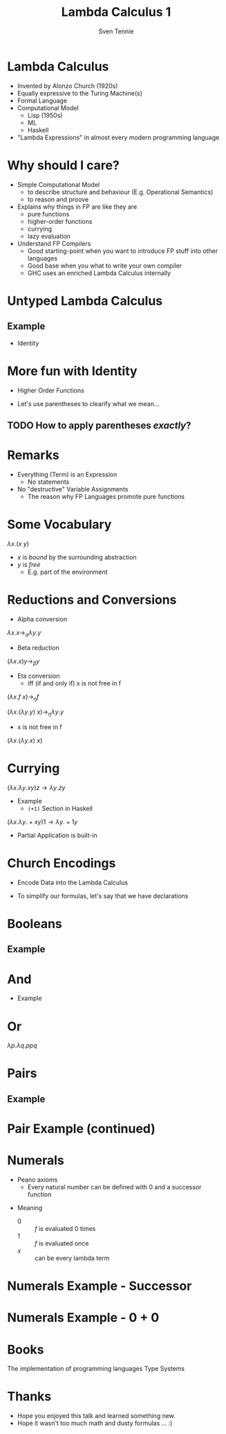 #+TITLE: Lambda Calculus 1
#+AUTHOR: Sven Tennie
#+EMAIL: sven.tennie@dreamit.de
#+startup: beamer
#+LaTeX_CLASS: beamer

* Lambda Calculus
- Invented by Alonzo Church (1920s)
- Equally expressive to the Turing Machine(s)
- Formal Language
- Computational Model
  - Lisp (1950s)
  - ML
  - Haskell
- "Lambda Expressions" in almost every modern programming language
 
* Why should I care?
- Simple Computational Model
  - to describe structure and behaviour (E.g. Operational Semantics)
  - to reason and proove

- Explains why things in FP are like they are
  - pure functions
  - higher-order functions
  - currying
  - lazy evaluation

- Understand FP Compilers
  - Good starting-point when you want to introduce FP stuff into other languages
  - Good base when you what to write your own compiler
  - GHC uses an enriched Lambda Calculus internally

* Untyped Lambda Calculus

\begin{align*}
t ::=& \ x & \text{Variable} \\
& \ \lambda x.t & \text{Abstraction} \\
& \ t \ t & \text{Application}
\end{align*}

#+BEAMER: \pause

** Example
- Identity

\begin{equation*}
\underbrace{
  \underbrace{\lambda x.x}_\text{Abstraction}
 \quad
 \underbrace{y}_\text{Variable}
}_\text{Application}
\to y
\end{equation*}


* More fun with Identity
- Higher Order Functions

\begin{equation*}
\underbrace{
  \underbrace{\lambda x.x}_\text{Abstraction}
 \quad
 \underbrace{\lambda y.y}_\text{Abstraction}
}_\text{Application}
\to \lambda y.y
\end{equation*}


#+BEAMER: \pause
- Let's use parentheses to clearify what we mean...

\begin{align*}
& \lambda y . \lambda z . y \ z \ \lambda x.x \\
\to & ?
\end{align*}

\begin{align*}
& (\lambda y . \lambda z . y \ z) (\lambda x.x) \\
 \to & \lambda z . ((\lambda x.x) \ z) \\
 \to & \lambda z . z
\end{align*}

** TODO How to apply parentheses /exactly/?

* Remarks
- Everything (Term) is an Expression
  - No statements
- No "destructive" Variable Assignments
  - The reason why FP Languages promote pure functions

* Some Vocabulary
$\lambda x . (x \ y)$

- $x$ is /bound/ by the surrounding abstraction
- $y$ is /free/
  - E.g. part of the environment

* Reductions and Conversions
- Alpha conversion
$\lambda x . x \to_\alpha \lambda y . y$

#+BEAMER: \pause

- Beta reduction
$(\lambda x . x) y \to_\beta y$

#+BEAMER: \pause

- Eta conversion
  - iff (if and only if) x is not free in f 
$(\lambda x . f \ x) \to_\eta f$

$(\lambda x . (\lambda y . y) \ x) \to_\eta \lambda y . y$

  - x is not free in f
$(\lambda x . (\lambda y . x) \ x)$


* Currying
$(\lambda x . \lambda y . x y) z  \to \lambda y . z y$

- Example
  - ~(+1)~ Section in Haskell
$(\lambda x . \lambda y . + x y) 1  \to \lambda y . + 1 y$

- Partial Application is built-in

* Church Encodings

- Encode Data into the Lambda Calculus

- To simplify our formulas, let's say that we have declarations

\begin{equation*}
id \equiv \lambda x.x \\
id y \to y
\end{equation*}

* Booleans
\begin{align*}
true \equiv \lambda t. \lambda f.t \\
false \equiv \lambda t. \lambda f.f \\
\\
if\_then\_else \equiv 
 \lambda c . 
 \lambda b_{true} . 
 \lambda b_{false} . 
 c \ b_{true} \ b_{false}
\end{align*}

** Example
\begin{align*}
& if\_then\_else \ true \ a \ b \\
\equiv & \ (\lambda c . \lambda b_{true} .  \lambda b_{false} .  c \ b_{true} \ b_{false}) \ true \ a \ b \\
\to & true \ a \ b \\
\equiv & (\lambda t. \lambda f.t) \ a \ b \\
\to & (\lambda f.a) \ b \\
\to & a
\end{align*}

* And
\begin{align*}
true \equiv \lambda t. \lambda f.t \\
false \equiv \lambda t. \lambda f.f \\
\\
and \equiv \lambda p . \lambda q . p \ q \ p
\end{align*}

- Example
\begin{align*}
& and \ true \ false \\
\equiv & (\lambda p . \lambda q . p \ q \ p) \ true \ false \\
\to & (\lambda q . true \ q \ true) \ false \\
\to & true false true \\
\equiv & (\lambda t. \lambda f.t) \ false \ true \\
\to & (\lambda f .false) true \\
\to & false
\end{align*}

* Or
$\lambda p . \lambda q . p p q$

* Pairs
\begin{align*}
pair \equiv \lambda x. \lambda y . \lambda z . z\ x\ y \\
first \equiv (\lambda p. p) (\lambda x . \lambda y . x) \\
second \equiv (\lambda p. p) (\lambda x . \lambda y . y)
\end{align*}

** Example
\begin{align*} 
pair_{AB} & \equiv pair & \ a \ b \\
& \equiv & (\lambda x. \lambda y . \lambda z . z\ x\ y) \ a \ b \\
& \to & (\lambda y . \lambda z . z\  a\ y) b \\
& \to & \lambda z . z\  a \ b \\
& \equiv & pair'_{ab} \\
\end{align*}

* Pair Example (continued)
\begin{align*}
pair'_{ab} & \equiv & \lambda z . z\  a \ b \\
first & \equiv & (\lambda p. p) (\lambda x . \lambda y . x) \\
\\
first \ pair'_{ab} & \equiv & (\lambda p. p) (\lambda x . \lambda y . x) pair'_{ab} \\
& \to & pair'_{ab} (\lambda x . \lambda y . x) \\
& \equiv & (\lambda z . z\  a \ b) (\lambda x . \lambda y . x) \\
& \to & (\lambda x . \lambda y . x) \ a \ b \\
& \to & (\lambda y . a) \ b \\
& \to & a
\end{align*}
# TODO Is pair_{ab} equivalent to it's reduced result?
* Numerals

- Peano axioms
  - Every natural number can be defined with $0$ and a successor function
\begin{align*}
0 & \equiv & \lambda f. \lambda x. x \\
1 & \equiv & \lambda f. \lambda x. f \ x \\
2 & \equiv & \lambda f. \lambda x. f \ (f \ x) \\
3 & \equiv & \lambda f. \lambda x. f \ (f \ (f \ x)) \\
\end{align*}
- Meaning
  - $0$ :: $f$ is evaluated $0$ times
  - $1$ :: $f$ is evaluated once
  - $x$ :: can be every lambda term

* Numerals Example - Successor

\begin{align*}
0 & \equiv & \lambda f. \lambda x. x \\
1 & \equiv & \lambda f. \lambdax. f \ x \\
\\
successor & \equiv & \lambda n.  \lambda f. \lambda x. f \ (n \ f \ x) \\
\\
successor 1 & \equiv & (\lambda n.  \lambda f. \lambda x. f \ (n \ f \ x)) 1 \\
& \to & \lambda f. \lambda x. f \ (1 \ f \ x) \\
& \equiv \lambda f. \lambda x. f \ ((\lambda f. \lambda x. f \ x) \ f \ x) \\
& to & \lambda f. \lambda x. f \ ((\lambda x. f \ x) \ x) \\
& to & \lambda f. \lambda x. f \ (f \ x) \\
& \equiv & 2
\end{align*}

* Numerals Example - 0 + 0

\begin{align*}
0 & \equiv & \lambda f. \lambda x. x 
\\
plus & \equiv & \lambda m. \lambda n. \lambda f. \lambda x. m f (n f x) \\
\\
plus \ 0 \ 0 & \equiv & (\lambda m. \lambda n. \lambda f. \lambda x. m f (n f x)) \ 0 \ 0 \\
& \to & (\lambda n. \lambda f. \lambda x. 0 f (n f x)) \ 0 \\
& \to & (\lambda f. \lambda x. 0 f (0 f x)) \\
& \equiv & (\lambda f. \lambda x. (\lambda f. \lambda x. x) f (0 f x)) \\
& \to & (\lambda f. \lambda x. (\lambda x. x) (0 f x)) \\
& \to & (\lambda f. \lambda x. (0 f x)) \\
& \equiv & (\lambda f. \lambda x. ((\lambda f. \lambda x. x) f x)) \\
& \to & (\lambda f. \lambda x. ((\lambda x. x) x)) \\
& \to & (\lambda f. \lambda x. x \\
& \equiv & 0
\end{align*}

* Books
The implementation of programming languages
Type Systems

* Thanks
- Hope you enjoyed this talk and learned something new.
- Hope it wasn't too much math and dusty formulas ... :)
